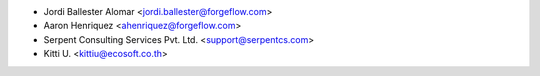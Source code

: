 * Jordi Ballester Alomar <jordi.ballester@forgeflow.com>
* Aaron Henriquez <ahenriquez@forgeflow.com>
* Serpent Consulting Services Pvt. Ltd. <support@serpentcs.com>
* Kitti U. <kittiu@ecosoft.co.th>
